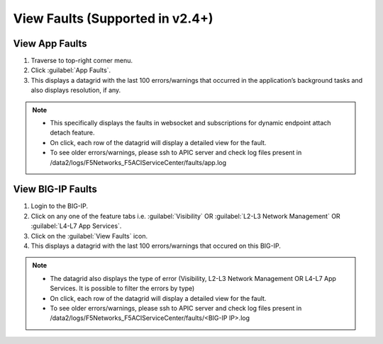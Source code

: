 View Faults (Supported in v2.4+)
===============================================

View App Faults
---------------

1. Traverse to top-right corner menu.

2. Click :guilabel:`App Faults`.

3. This displays a datagrid with the last 100 errors/warnings that occurred in the application’s background tasks and also displays resolution, if any.

.. note::
    - This specifically displays the faults in websocket and subscriptions for dynamic endpoint attach detach feature. 
    - On click, each row of the datagrid will display a detailed view for the fault.
    - To see older errors/warnings, please ssh to APIC server and check log files present in /data2/logs/F5Networks_F5ACIServiceCenter/faults/app.log

View BIG-IP Faults
------------------

1. Login to the BIG-IP.

2. Click on any one of the feature tabs i.e. :guilabel:`Visibility` OR :guilabel:`L2-L3 Network Management` OR :guilabel:`L4-L7 App Services`.

3. Click on the :guilabel:`View Faults` icon.

4. This displays a datagrid with the last 100 errors/warnings that occured on this BIG-IP.

.. note::
    - The datagrid also displays the type of error (Visibility, L2-L3 Network Management OR L4-L7 App Services. It is possible to filter the errors by type)
    - On click, each row of the datagrid will display a detailed view for the fault.
    - To see older errors/warnings, please ssh to APIC server and check log files present in /data2/logs/F5Networks_F5ACIServiceCenter/faults/<BIG-IP IP>.log
